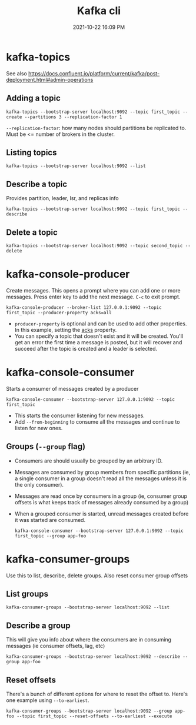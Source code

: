 :PROPERTIES:
:ID:       355A2592-CBDA-4B02-BC9B-9F75F3867C62
:END:
#+title: Kafka cli
#+date: 2021-10-22 16:09 PM
#+updated: 2021-11-10 13:53 PM
#+filetags: :kafka:

* kafka-topics
  See also
  https://docs.confluent.io/platform/current/kafka/post-deployment.html#admin-operations

** Adding a topic
    #+begin_src shell
      kafka-topics --bootstrap-server localhost:9092 --topic first_topic --create --partitions 3 --replication-factor 1
    #+end_src

    ~--replication-factor~: how many nodes should partitions be replicated to.
    Must be <= number of brokers in the cluster. 

** Listing topics
    #+begin_src shell
      kafka-topics --bootstrap-server localhost:9092 --list
    #+end_src

** Describe a topic
    Provides partition, leader, Isr, and replicas info

    #+begin_src shell
      kafka-topics --bootstrap-server localhost:9092 --topic first_topic --describe
    #+end_src

** Delete a topic

    #+begin_src shell
    kafka-topics --bootstrap-server localhost:9092 --topic second_topic --delete
    #+end_src

* kafka-console-producer
  Create messages. This opens a prompt where you can add one or more messages.
  Press enter key to add the next message. ~C-c~ to exit prompt.

  #+begin_src shell 
  kafka-console-producer --broker-list 127.0.0.1:9092 --topic first_topic --producer-property acks=all
  #+end_src

  - ~producer-property~ is optional and can be used to add other properties. In
    this example, setting the [[https://docs.confluent.io/platform/current/installation/configuration/producer-configs.html#acks][acks]] property.
  - You can specify a topic that doesn't exist and it will be created. You'll
    get an error the first time a message is posted, but it will recover and
    succeed after the topic is created and a leader is selected.

* kafka-console-consumer
  Starts a consumer of messages created by a producer

  #+begin_src  shell
  kafka-console-consumer --bootstrap-server 127.0.0.1:9092 --topic first_topic
  #+end_src

  - This starts the consumer listening for new messages.
  - Add ~--from-beginning~ to consume all the messages and continue to listen
    for new ones.

** Groups (~--group~ flag)
   - Consumers are should usually be grouped by an arbitrary ID.
   - Messages are consumed by group members from specific partitions (ie, a
     single consumer in a group doesn't read all the messages unless it is the
     only consumer).
   - Messages are read once by consumers in a group (ie, consumer group offsets
     is what keeps track of messages already consumed by a group)
   - When a grouped consumer is started, unread messages created before it was
     started are consumed.

     #+begin_src shell
     kafka-console-consumer --bootstrap-server 127.0.0.1:9092 --topic first_topic --group app-foo
     #+end_src

* kafka-consumer-groups     
  Use this to list, describe, delete groups. Also reset consumer group offsets

** List groups
   #+begin_src shell
   kafka-consumer-groups --bootstrap-server localhost:9092 --list
   #+end_src

** Describe a group
   This will give you info about where the consumers are in consuming messages
   (ie consumer offsets, lag, etc)
   #+begin_src shell
   kafka-consumer-groups --bootstrap-server localhost:9092 --describe --group app-foo
   #+end_src

** Reset offsets
   There's a bunch of different options for where to reset the offset to. Here's
   one example using ~--to-earliest~.

   #+begin_src shell
   kafka-consumer-groups --bootstrap-server localhost:9092 --group app-foo --topic first_topic --reset-offsets --to-earliest --execute
   #+end_src
